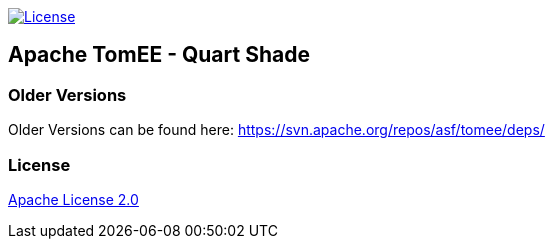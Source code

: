 http://www.apache.org/licenses/LICENSE-2.0.html[image:http://img.shields.io/:license-apache-blue.svg[License]]

== Apache TomEE - Quart Shade

=== Older Versions

Older Versions can be found here: https://svn.apache.org/repos/asf/tomee/deps/

=== License

link:LICENSE[Apache License 2.0]

